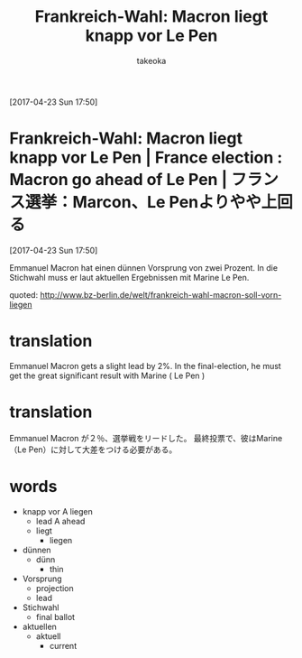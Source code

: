 # Created 2017-04-24 Mon 09:32
#+TITLE: Frankreich-Wahl: Macron liegt knapp vor Le Pen
#+AUTHOR: takeoka
[2017-04-23 Sun 17:50]

* Frankreich-Wahl: Macron liegt knapp vor Le Pen | France election : Macron go ahead of Le Pen | フランス選挙：Marcon、Le Penよりやや上回る
[2017-04-23 Sun 17:50]

Emmanuel Macron hat einen dünnen Vorsprung von zwei Prozent. 
In die Stichwahl muss er laut aktuellen Ergebnissen mit Marine Le Pen.

quoted: [[http://www.bz-berlin.de/welt/frankreich-wahl-macron-soll-vorn-liegen]]
* translation
Emmanuel Macron gets a slight lead by 2%.
In the final-election, he must get the great significant result with Marine ( Le Pen )
* translation
Emmanuel Macron が２％、選挙戦をリードした。
最終投票で、彼はMarine（Le Pen）に対して大差をつける必要がある。

* words
- knapp vor A liegen
  - lead A ahead
  - liegt
    - liegen
- dünnen
  - dünn
    - thin
- Vorsprung
  - projection
  - lead
- Stichwahl
  - final ballot
- aktuellen
  - aktuell
    - current

# Emacs 25.0.92.2 (Org mode N/A)
